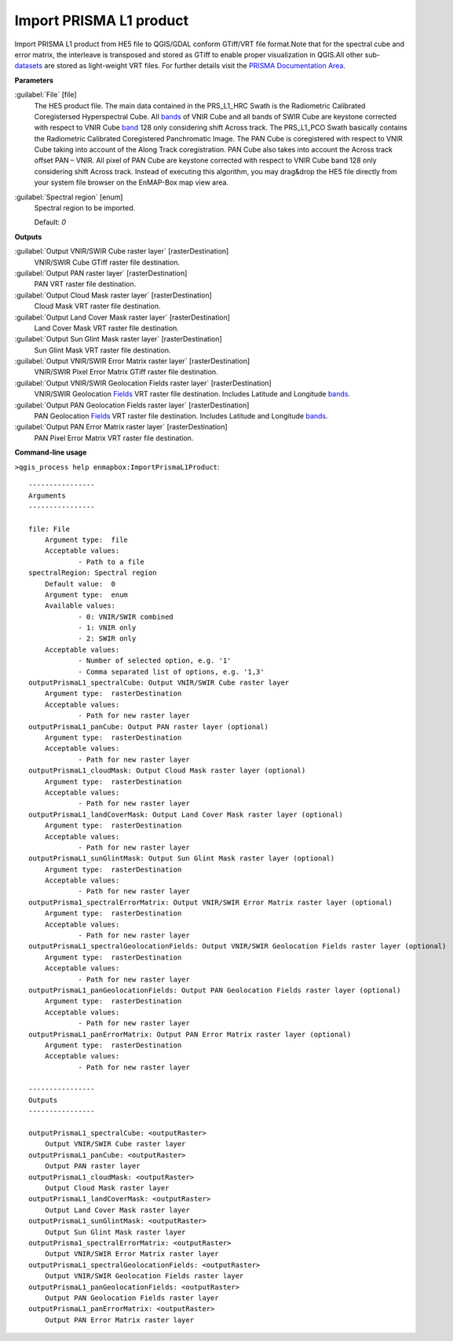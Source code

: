 .. _Import PRISMA L1 product:

************************
Import PRISMA L1 product
************************

Import PRISMA L1 product from HE5 file to QGIS/GDAL conform GTiff/VRT file format.Note that for the spectral cube and error matrix, the interleave is transposed and stored as GTiff to enable proper visualization in QGIS.All other sub-`datasets <https://enmap-box.readthedocs.io/en/latest/general/glossary.html#term-dataset>`_ are stored as light-weight VRT files.
For further details visit the `PRISMA Documentation Area <http://prisma.asi.it/missionselect/docs.php>`_.

**Parameters**


:guilabel:`File` [file]
    The HE5 product file.
    The main data contained in the PRS_L1_HRC Swath is the Radiometric Calibrated Coregistersed Hyperspectral Cube. All `bands <https://enmap-box.readthedocs.io/en/latest/general/glossary.html#term-band>`_ of VNIR Cube and all bands of SWIR Cube are keystone corrected with respect to VNIR Cube `band <https://enmap-box.readthedocs.io/en/latest/general/glossary.html#term-band>`_ 128 only considering shift Across track.
    The PRS_L1_PCO Swath basically contains the Radiometric Calibrated Coregistered Panchromatic Image. The PAN Cube is coregistered with respect to VNIR Cube taking into account of the Along Track coregistration. PAN Cube also takes into account the Across track offset PAN – VNIR. All pixel of PAN Cube are keystone corrected with respect to VNIR Cube band 128 only considering shift Across track.
    Instead of executing this algorithm, you may drag&drop the HE5 file directly from your system file browser on the EnMAP-Box map view area.


:guilabel:`Spectral region` [enum]
    Spectral region to be imported.

    Default: *0*

**Outputs**


:guilabel:`Output VNIR/SWIR Cube raster layer` [rasterDestination]
    VNIR/SWIR Cube GTiff raster file destination.


:guilabel:`Output PAN raster layer` [rasterDestination]
    PAN VRT raster file destination.


:guilabel:`Output Cloud Mask raster layer` [rasterDestination]
    Cloud Mask VRT raster file destination.


:guilabel:`Output Land Cover Mask raster layer` [rasterDestination]
    Land Cover Mask VRT raster file destination.


:guilabel:`Output Sun Glint Mask raster layer` [rasterDestination]
    Sun Glint Mask VRT raster file destination.


:guilabel:`Output VNIR/SWIR Error Matrix raster layer` [rasterDestination]
    VNIR/SWIR Pixel Error Matrix GTiff raster file destination.


:guilabel:`Output VNIR/SWIR Geolocation Fields raster layer` [rasterDestination]
    VNIR/SWIR Geolocation `Fields <https://enmap-box.readthedocs.io/en/latest/general/glossary.html#term-field>`_ VRT raster file destination. Includes Latitude and Longitude `bands <https://enmap-box.readthedocs.io/en/latest/general/glossary.html#term-band>`_.


:guilabel:`Output PAN Geolocation Fields raster layer` [rasterDestination]
    PAN Geolocation `Fields <https://enmap-box.readthedocs.io/en/latest/general/glossary.html#term-field>`_ VRT raster file destination. Includes Latitude and Longitude `bands <https://enmap-box.readthedocs.io/en/latest/general/glossary.html#term-band>`_.


:guilabel:`Output PAN Error Matrix raster layer` [rasterDestination]
    PAN Pixel Error Matrix VRT raster file destination.

**Command-line usage**

``>qgis_process help enmapbox:ImportPrismaL1Product``::

    ----------------
    Arguments
    ----------------
    
    file: File
    	Argument type:	file
    	Acceptable values:
    		- Path to a file
    spectralRegion: Spectral region
    	Default value:	0
    	Argument type:	enum
    	Available values:
    		- 0: VNIR/SWIR combined
    		- 1: VNIR only
    		- 2: SWIR only
    	Acceptable values:
    		- Number of selected option, e.g. '1'
    		- Comma separated list of options, e.g. '1,3'
    outputPrismaL1_spectralCube: Output VNIR/SWIR Cube raster layer
    	Argument type:	rasterDestination
    	Acceptable values:
    		- Path for new raster layer
    outputPrismaL1_panCube: Output PAN raster layer (optional)
    	Argument type:	rasterDestination
    	Acceptable values:
    		- Path for new raster layer
    outputPrismaL1_cloudMask: Output Cloud Mask raster layer (optional)
    	Argument type:	rasterDestination
    	Acceptable values:
    		- Path for new raster layer
    outputPrismaL1_landCoverMask: Output Land Cover Mask raster layer (optional)
    	Argument type:	rasterDestination
    	Acceptable values:
    		- Path for new raster layer
    outputPrismaL1_sunGlintMask: Output Sun Glint Mask raster layer (optional)
    	Argument type:	rasterDestination
    	Acceptable values:
    		- Path for new raster layer
    outputPrisma1_spectralErrorMatrix: Output VNIR/SWIR Error Matrix raster layer (optional)
    	Argument type:	rasterDestination
    	Acceptable values:
    		- Path for new raster layer
    outputPrismaL1_spectralGeolocationFields: Output VNIR/SWIR Geolocation Fields raster layer (optional)
    	Argument type:	rasterDestination
    	Acceptable values:
    		- Path for new raster layer
    outputPrismaL1_panGeolocationFields: Output PAN Geolocation Fields raster layer (optional)
    	Argument type:	rasterDestination
    	Acceptable values:
    		- Path for new raster layer
    outputPrismaL1_panErrorMatrix: Output PAN Error Matrix raster layer (optional)
    	Argument type:	rasterDestination
    	Acceptable values:
    		- Path for new raster layer
    
    ----------------
    Outputs
    ----------------
    
    outputPrismaL1_spectralCube: <outputRaster>
    	Output VNIR/SWIR Cube raster layer
    outputPrismaL1_panCube: <outputRaster>
    	Output PAN raster layer
    outputPrismaL1_cloudMask: <outputRaster>
    	Output Cloud Mask raster layer
    outputPrismaL1_landCoverMask: <outputRaster>
    	Output Land Cover Mask raster layer
    outputPrismaL1_sunGlintMask: <outputRaster>
    	Output Sun Glint Mask raster layer
    outputPrisma1_spectralErrorMatrix: <outputRaster>
    	Output VNIR/SWIR Error Matrix raster layer
    outputPrismaL1_spectralGeolocationFields: <outputRaster>
    	Output VNIR/SWIR Geolocation Fields raster layer
    outputPrismaL1_panGeolocationFields: <outputRaster>
    	Output PAN Geolocation Fields raster layer
    outputPrismaL1_panErrorMatrix: <outputRaster>
    	Output PAN Error Matrix raster layer
    
    